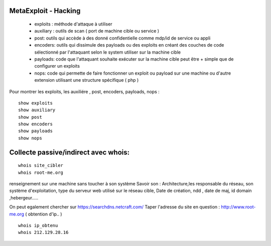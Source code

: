 .. index::
   single: MetaExploit;

MetaExploit - Hacking
===================

  - exploits : méthode d'attaque à utiliser
  - auxiliary : outils de scan ( port de machine cible ou service )
  - post: outils qui accède à des donné confidentielle comme mdp/id de service ou appli
  - encoders: outils qui dissimule des payloads ou des exploits en créant des couches de code sélectionné par l'attaquant selon le system utiliser sur la machine cible
  - payloads: code que l'attaquant souhaite exécuter sur la machine cible peut être + simple que de configurer un exploits
  - nops: code qui permette de faire fonctionner un exploit ou payload sur une machine ou d'autre extension utilisant une structure spécifique ( php )

Pour montrer les exploits, les auxiliére , post, encoders, payloads, nops :
::

    show exploits
    show auxiliary
    show post
    show encoders
    show payloads
    show nops


Collecte passive/indirect avec whois:
===================
::

    whois site_cibler
    whois root-me.org

renseignement sur une machine sans toucher à son système
Savoir son : Architecture,les responsable du réseau, son système d'exploitation,
type du serveur web utilisé sur le réseau cible,
Date de création, ndd , date de maj, id domain ,hebergeur.....

On peut egalement chercher sur https://searchdns.netcraft.com/
Taper l'adresse du site en question : http://www.root-me.org
( obtention d'ip.. )

::

    whois ip_obtenu
    whois 212.129.28.16
